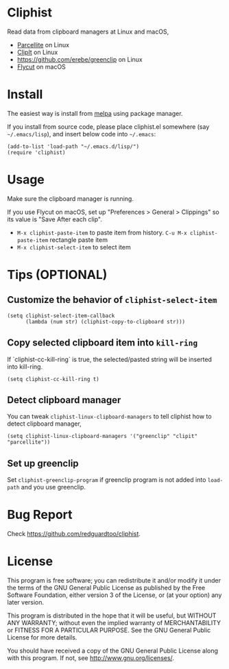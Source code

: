 * Cliphist
[[http://melpa.org/#/cliphist][file:http://melpa.org/packages/cliphist-badge.svg]]
[[http://stable.melpa.org/#/cliphist][file:http://stable.melpa.org/packages/cliphist-badge.svg]]

Read data from clipboard managers at Linux and macOS,
- [[http://parcellite.sourceforge.net/][Parcellite]] on Linux
- [[http://clipit.sourceforge.net/][ClipIt]] on Linux
- [[https://github.com/erebe/greenclip]] on Linux
- [[https://github.com/TermiT/Flycut][Flycut]] on macOS
* Install
The easiest way is install from [[http://melpa.org][melpa]] using package manager.

If you install from source code, please place cliphist.el somewhere (say =~/.emacs/lisp=), and insert below code into =~/.emacs=:

#+begin_src elisp
(add-to-list 'load-path "~/.emacs.d/lisp/")
(require 'cliphist)
#+end_src

* Usage
Make sure the clipboard manager is running.

If you use Flycut on macOS, set up "Preferences > General > Clippings" so its value is "Save After each clip".
- =M-x cliphist-paste-item= to paste item from history. =C-u M-x cliphist-paste-item= rectangle paste item
- =M-x cliphist-select-item= to select item

* Tips (OPTIONAL)
** Customize the behavior of =cliphist-select-item=
#+begin_src elisp
(setq cliphist-select-item-callback
      (lambda (num str) (cliphist-copy-to-clipboard str)))
#+end_src
** Copy selected clipboard item into =kill-ring=
If `cliphist-cc-kill-ring` is true, the selected/pasted string will be inserted into kill-ring.
#+begin_src elisp
(setq cliphist-cc-kill-ring t)
#+end_src
** Detect clipboard manager
You can tweak =cliphist-linux-clipboard-managers= to tell cliphist how to detect clipboard manager,
#+begin_src elisp
(setq cliphist-linux-clipboard-managers '("greenclip" "clipit" "parcellite"))
#+end_src
** Set up greenclip
Set =cliphist-greenclip-program= if greenclip program is not added into =load-path= and you use greenclip.
* Bug Report
Check [[https://github.com/redguardtoo/cliphist]].

* License
This program is free software; you can redistribute it and/or modify it under the terms of the GNU General Public License as published by the Free Software Foundation, either version 3 of the License, or (at your option) any later version.

This program is distributed in the hope that it will be useful, but WITHOUT ANY WARRANTY; without even the implied warranty of MERCHANTABILITY or FITNESS FOR A PARTICULAR PURPOSE. See the GNU General Public License for more details.

You should have received a copy of the GNU General Public License along with this program. If not, see [[http://www.gnu.org/licenses/]].
